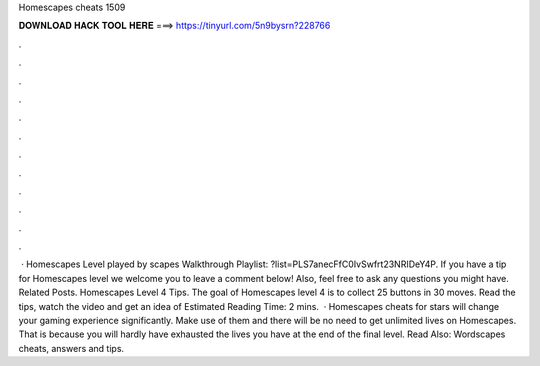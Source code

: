 Homescapes cheats 1509

𝐃𝐎𝐖𝐍𝐋𝐎𝐀𝐃 𝐇𝐀𝐂𝐊 𝐓𝐎𝐎𝐋 𝐇𝐄𝐑𝐄 ===> https://tinyurl.com/5n9bysrn?228766

.

.

.

.

.

.

.

.

.

.

.

.

 · Homescapes Level played by scapes Walkthrough Playlist: ?list=PLS7anecFfC0IvSwfrt23NRIDeY4P. If you have a tip for Homescapes level we welcome you to leave a comment below! Also, feel free to ask any questions you might have. Related Posts. Homescapes Level 4 Tips. The goal of Homescapes level 4 is to collect 25 buttons in 30 moves. Read the tips, watch the video and get an idea of Estimated Reading Time: 2 mins.  · Homescapes cheats for stars will change your gaming experience significantly. Make use of them and there will be no need to get unlimited lives on Homescapes. That is because you will hardly have exhausted the lives you have at the end of the final level. Read Also: Wordscapes cheats, answers and tips.